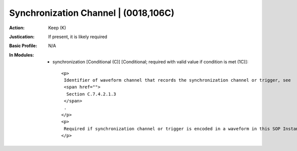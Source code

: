 -------------------------------------
Synchronization Channel | (0018,106C)
-------------------------------------
:Action: Keep (K)
:Justication: If present, it is likely required
:Basic Profile: N/A
:In Modules:
   - synchronization [Conditional (C)] [Conditional; required with valid value if condition is met (1C)]::

       <p>
        Identifier of waveform channel that records the synchronization channel or trigger, see
        <span href="">
         Section C.7.4.2.1.3
        </span>
        .
       </p>
       <p>
        Required if synchronization channel or trigger is encoded in a waveform in this SOP Instance.
       </p>
